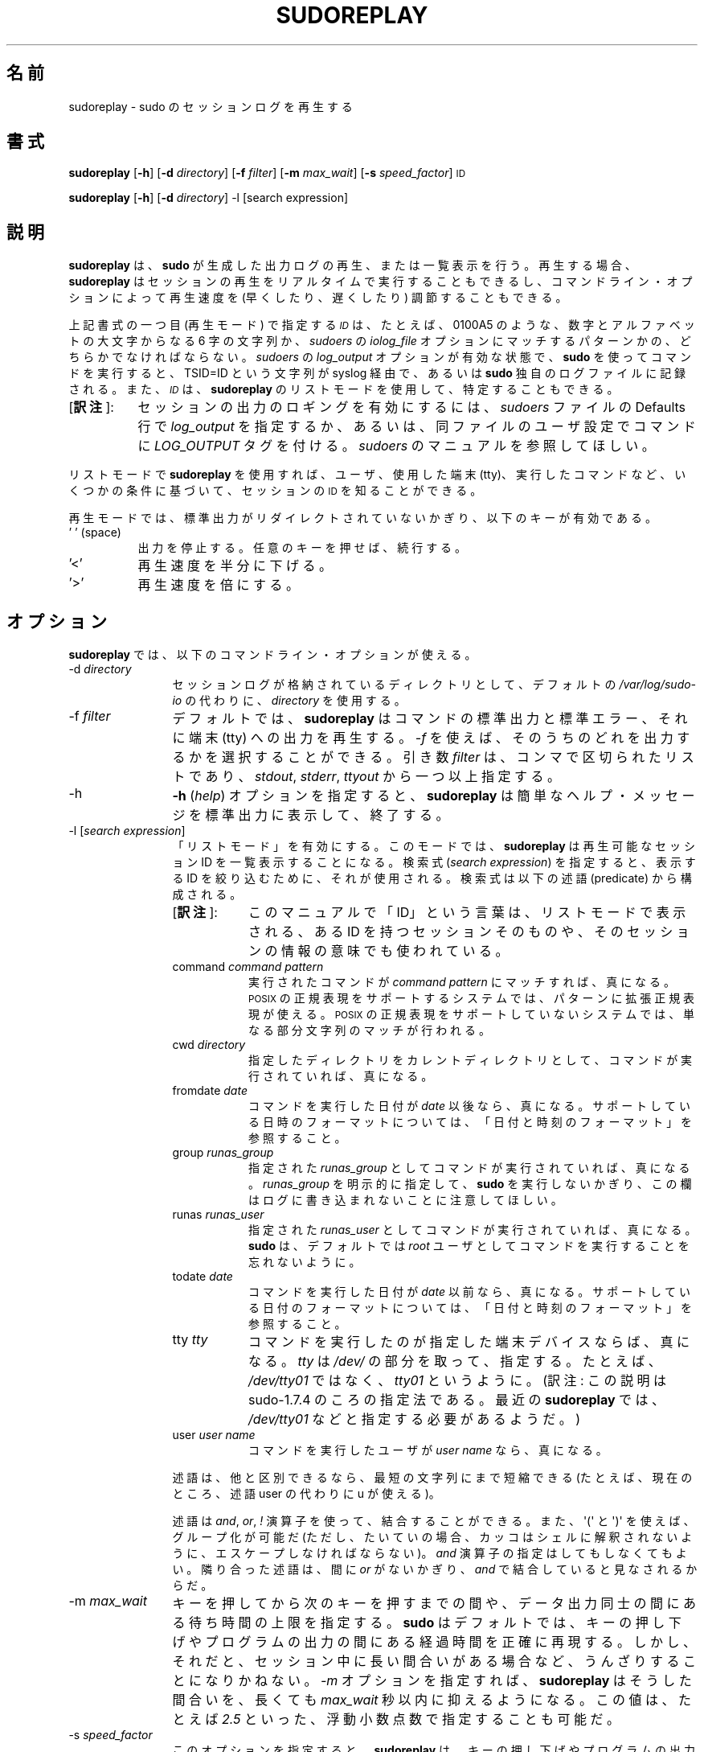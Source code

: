 .\" Copyright (c) 2009-2011 Todd C. Miller <Todd.Miller@courtesan.com>
.\" 
.\" Permission to use, copy, modify, and distribute this software for any
.\" purpose with or without fee is hereby granted, provided that the above
.\" copyright notice and this permission notice appear in all copies.
.\" 
.\" THE SOFTWARE IS PROVIDED "AS IS" AND THE AUTHOR DISCLAIMS ALL WARRANTIES
.\" WITH REGARD TO THIS SOFTWARE INCLUDING ALL IMPLIED WARRANTIES OF
.\" MERCHANTABILITY AND FITNESS. IN NO EVENT SHALL THE AUTHOR BE LIABLE FOR
.\" ANY SPECIAL, DIRECT, INDIRECT, OR CONSEQUENTIAL DAMAGES OR ANY DAMAGES
.\" WHATSOEVER RESULTING FROM LOSS OF USE, DATA OR PROFITS, WHETHER IN AN
.\" ACTION OF CONTRACT, NEGLIGENCE OR OTHER TORTIOUS ACTION, ARISING OUT OF
.\" OR IN CONNECTION WITH THE USE OR PERFORMANCE OF THIS SOFTWARE.
.\" ADVISED OF THE POSSIBILITY OF SUCH DAMAGE.
.\" 
.\" Japanese Version Copyright (c) 2012 Yoichi Chonan
.\"         all rights reserved.
.\" Translated (sudo-1.8.4p4) Wed May  9 12:26:33 JST 2012
.\"         by Yoichi Chonan <cyoichi@maple.ocn.ne.jp>
.\"
.\" Automatically generated by Pod::Man 2.23 (Pod::Simple 3.14)
.\"
.\" Standard preamble:
.\" ========================================================================
.de Sp \" Vertical space (when we can't use .PP)
.if t .sp .5v
.if n .sp
..
.de Vb \" Begin verbatim text
.ft CW
.nf
.ne \\$1
..
.de Ve \" End verbatim text
.ft R
.fi
..
.\" Set up some character translations and predefined strings.  \*(-- will
.\" give an unbreakable dash, \*(PI will give pi, \*(L" will give a left
.\" double quote, and \*(R" will give a right double quote.  \*(C+ will
.\" give a nicer C++.  Capital omega is used to do unbreakable dashes and
.\" therefore won't be available.  \*(C` and \*(C' expand to `' in nroff,
.\" nothing in troff, for use with C<>.
.tr \(*W-
.ds C+ C\v'-.1v'\h'-1p'\s-2+\h'-1p'+\s0\v'.1v'\h'-1p'
.ie n \{\
.    ds -- \(*W-
.    ds PI pi
.    if (\n(.H=4u)&(1m=24u) .ds -- \(*W\h'-12u'\(*W\h'-12u'-\" diablo 10 pitch
.    if (\n(.H=4u)&(1m=20u) .ds -- \(*W\h'-12u'\(*W\h'-8u'-\"  diablo 12 pitch
.    ds L" ""
.    ds R" ""
.    ds C` 
.    ds C' 
'br\}
.el\{\
.    ds -- \|\(em\|
.    ds PI \(*p
.    ds L" ``
.    ds R" ''
'br\}
.\"
.\" Escape single quotes in literal strings from groff's Unicode transform.
.ie \n(.g .ds Aq \(aq
.el       .ds Aq '
.\"
.\" If the F register is turned on, we'll generate index entries on stderr for
.\" titles (.TH), headers (.SH), subsections (.SS), items (.Ip), and index
.\" entries marked with X<> in POD.  Of course, you'll have to process the
.\" output yourself in some meaningful fashion.
.ie \nF \{\
.    de IX
.    tm Index:\\$1\t\\n%\t"\\$2"
..
.    nr % 0
.    rr F
.\}
.el \{\
.    de IX
..
.\}
.\"
.\" Accent mark definitions (@(#)ms.acc 1.5 88/02/08 SMI; from UCB 4.2).
.\" Fear.  Run.  Save yourself.  No user-serviceable parts.
.    \" fudge factors for nroff and troff
.if n \{\
.    ds #H 0
.    ds #V .8m
.    ds #F .3m
.    ds #[ \f1
.    ds #] \fP
.\}
.if t \{\
.    ds #H ((1u-(\\\\n(.fu%2u))*.13m)
.    ds #V .6m
.    ds #F 0
.    ds #[ \&
.    ds #] \&
.\}
.    \" simple accents for nroff and troff
.if n \{\
.    ds ' \&
.    ds ` \&
.    ds ^ \&
.    ds , \&
.    ds ~ ~
.    ds /
.\}
.if t \{\
.    ds ' \\k:\h'-(\\n(.wu*8/10-\*(#H)'\'\h"|\\n:u"
.    ds ` \\k:\h'-(\\n(.wu*8/10-\*(#H)'\`\h'|\\n:u'
.    ds ^ \\k:\h'-(\\n(.wu*10/11-\*(#H)'^\h'|\\n:u'
.    ds , \\k:\h'-(\\n(.wu*8/10)',\h'|\\n:u'
.    ds ~ \\k:\h'-(\\n(.wu-\*(#H-.1m)'~\h'|\\n:u'
.    ds / \\k:\h'-(\\n(.wu*8/10-\*(#H)'\z\(sl\h'|\\n:u'
.\}
.    \" troff and (daisy-wheel) nroff accents
.ds : \\k:\h'-(\\n(.wu*8/10-\*(#H+.1m+\*(#F)'\v'-\*(#V'\z.\h'.2m+\*(#F'.\h'|\\n:u'\v'\*(#V'
.ds 8 \h'\*(#H'\(*b\h'-\*(#H'
.ds o \\k:\h'-(\\n(.wu+\w'\(de'u-\*(#H)/2u'\v'-.3n'\*(#[\z\(de\v'.3n'\h'|\\n:u'\*(#]
.ds d- \h'\*(#H'\(pd\h'-\w'~'u'\v'-.25m'\f2\(hy\fP\v'.25m'\h'-\*(#H'
.ds D- D\\k:\h'-\w'D'u'\v'-.11m'\z\(hy\v'.11m'\h'|\\n:u'
.ds th \*(#[\v'.3m'\s+1I\s-1\v'-.3m'\h'-(\w'I'u*2/3)'\s-1o\s+1\*(#]
.ds Th \*(#[\s+2I\s-2\h'-\w'I'u*3/5'\v'-.3m'o\v'.3m'\*(#]
.ds ae a\h'-(\w'a'u*4/10)'e
.ds Ae A\h'-(\w'A'u*4/10)'E
.    \" corrections for vroff
.if v .ds ~ \\k:\h'-(\\n(.wu*9/10-\*(#H)'\s-2\u~\d\s+2\h'|\\n:u'
.if v .ds ^ \\k:\h'-(\\n(.wu*10/11-\*(#H)'\v'-.4m'^\v'.4m'\h'|\\n:u'
.    \" for low resolution devices (crt and lpr)
.if \n(.H>23 .if \n(.V>19 \
\{\
.    ds : e
.    ds 8 ss
.    ds o a
.    ds d- d\h'-1'\(ga
.    ds D- D\h'-1'\(hy
.    ds th \o'bp'
.    ds Th \o'LP'
.    ds ae ae
.    ds Ae AE
.\}
.rm #[ #] #H #V #F C
.\" ========================================================================
.\"
.IX Title "SUDOREPLAY 8"
.TH SUDOREPLAY 8 "January  6, 2012" "1.8.4" "MAINTENANCE COMMANDS"
.\" For nroff, turn off justification.  Always turn off hyphenation; it makes
.\" way too many mistakes in technical documents.
.if n .ad l
.nh
.SH "名前"
sudoreplay \- sudo のセッションログを再生する
.SH "書式"
.IX Header "SYNOPSIS"
\&\fBsudoreplay\fR [\fB\-h\fR] [\fB\-d\fR \fIdirectory\fR] [\fB\-f\fR \fIfilter\fR] [\fB\-m\fR \fImax_wait\fR] [\fB\-s\fR \fIspeed_factor\fR] \s-1ID\s0
.PP
\&\fBsudoreplay\fR [\fB\-h\fR] [\fB\-d\fR \fIdirectory\fR] \-l [search expression]
.SH "説明"
.IX Header "DESCRIPTION"
\&\fBsudoreplay\fR は、\fBsudo\fR が生成した出力ログの再生、
または一覧表示を行う。再生する場合、
\&\fBsudoreplay\fR はセッションの再生をリアルタイムで実行することもできるし、
コマンドライン・オプションによって再生速度を (早くしたり、
遅くしたり) 調節することもできる。 
.PP
上記書式の一つ目 (再生モード) で指定する \fI\s-1ID\s0\fR は、
たとえば、\f(CW\*(C`0100A5\*(C'\fR のような、
数字とアルファベットの大文字からなる 6 字の文字列か、
\&\fIsudoers\fR の \fIiolog_file\fR オプションにマッチするパターンかの、
どちらかでなければならない。\fIsudoers\fR の \fIlog_output\fR
オプションが有効な状態で、\fBsudo\fR を使ってコマンドを実行すると、
\&\f(CW\*(C`TSID=ID\*(C'\fR という文字列が syslog 経由で、
あるいは \fBsudo\fR 独自のログファイルに記録される。
また、\fI\s-1ID\s0\fRは、\fBsudoreplay\fR のリストモードを使用して、
特定することもできる。
.IP "[\fB訳注\fR]:" 8
.IX Item "footnote1" 
セッションの出力のロギングを有効にするには、\fIsudoers\fR ファイルの
Defaults 行で \fIlog_output\fR を指定するか、
あるいは、同ファイルのユーザ設定でコマンドに \fILOG_OUTPUT\fR タグを付ける。
\&\fIsudoers\fR のマニュアルを参照してほしい。
.PP
リストモードで \fBsudoreplay\fR を使用すれば、ユーザ、使用した端末 (tty)、
実行したコマンドなど、いくつかの条件に基づいて、セッションの \s-1ID\s0
を知ることができる。
.PP
再生モードでは、標準出力がリダイレクトされていないかぎり、
以下のキーが有効である。
.IP "' ' (space)" 8
.IX Item "' ' (space)"
出力を停止する。任意のキーを押せば、続行する。
.IP "'<'" 8
再生速度を半分に下げる。
.IP "'>'" 8
再生速度を倍にする。
.SH "オプション"
.IX Header "OPTIONS"
\&\fBsudoreplay\fR では、以下のコマンドライン・オプションが使える。
.IP "\-d \fIdirectory\fR" 12
.IX Item "-d directory"
セッションログが格納されているディレクトリとして、デフォルトの
\&\fI/var/log/sudo\-io\fR の代わりに、\fIdirectory\fR を使用する。
.IP "\-f \fIfilter\fR" 12
.IX Item "-f filter"
デフォルトでは、\fBsudoreplay\fR はコマンドの標準出力と標準エラー、
それに端末 (tty) への出力を再生する。\fI\-f\fR を使えば、
そのうちのどれを出力するかを選択することができる。引き数 \fIfilter\fR は、
コンマで区切られたリストであり、\fIstdout\fR, \fIstderr\fR, \fIttyout\fR
から一つ以上指定する。
.IP "\-h" 12
.IX Item "-h"
\&\fB\-h\fR (\fIhelp\fR) オプションを指定すると、
\&\fBsudoreplay\fR は簡単なヘルプ・メッセージを標準出力に表示して、終了する。
.IP "\-l [\fIsearch expression\fR]" 12
.IX Item "-l [search expression]"
「リストモード」を有効にする。このモードでは、\fBsudoreplay\fR
は再生可能なセッション ID を一覧表示することになる。検索式
(\fIsearch expression\fR) を指定すると、表示する ID を絞り込むために、
それが使用される。検索式は以下の述語 (predicate) から構成される。
.RS
.IP "[\fB訳注\fR]:" 8
.IX "footnote2"
このマニュアルで「ID」という言葉は、リストモードで表示される、
ある ID を持つセッションそのものや、
そのセッションの情報の意味でも使われている。
.RE
.RS 12
.IP "command \fIcommand pattern\fR" 8
.IX Item "command command pattern"
実行されたコマンドが \fIcommand pattern\fR にマッチすれば、真になる。
\&\s-1POSIX\s0 の正規表現をサポートするシステムでは、
パターンに拡張正規表現が使える。
\&\s-1POSIX\s0 の正規表現をサポートしていないシステムでは、
単なる部分文字列のマッチが行われる。
.IP "cwd \fIdirectory\fR" 8
.IX Item "cwd directory"
指定したディレクトリをカレントディレクトリとして、
コマンドが実行されていれば、真になる。
.IP "fromdate \fIdate\fR" 8
.IX Item "fromdate date"
コマンドを実行した日付が \fIdate\fR 以後なら、真になる。
サポートしている日時のフォーマットについては、
「日付と時刻のフォーマット」を参照すること。
.IP "group \fIrunas_group\fR" 8
.IX Item "group runas_group"
指定された \fIrunas_group\fR としてコマンドが実行されていれば、真になる。
\&\fIrunas_group\fR を明示的に指定して、
\&\fBsudo\fR を実行しないかぎり、
この欄はログに書き込まれないことに注意してほしい。
.IP "runas \fIrunas_user\fR" 8
.IX Item "runas runas_user"
指定された \fIrunas_user\fR としてコマンドが実行されていれば、真になる。
\&\fBsudo\fR は、デフォルトでは
\&\fIroot\fR ユーザとしてコマンドを実行することを忘れないように。
.IP "todate \fIdate\fR" 8
.IX Item "todate date"
コマンドを実行した日付が \fIdate\fR 以前なら、真になる。
サポートしている日付のフォーマットについては、
「日付と時刻のフォーマット」を参照すること。
.IP "tty \fItty\fR" 8
.IX Item "tty tty"
コマンドを実行したのが指定した端末デバイスならば、
真になる。\fItty\fR は \fI/dev/\fR の部分を取って、指定する。
たとえば、\fI/dev/tty01\fR ではなく、\fItty01\fR というように。
(訳注: この説明は sudo-1.7.4 のころの指定法である。
最近の \fBsudoreplay\fR では、\fI/dev/tty01\fR などと指定する必要があるようだ。)
.IP "user \fIuser name\fR" 8
.IX Item "user user name"
コマンドを実行したユーザが \fIuser name\fR なら、真になる。
.RE
.RS 12
.Sp
述語は、他と区別できるなら、最短の文字列にまで短縮できる
.\" (現在のところ、すべての述語は、文字一個にまで短縮できる)。
.\" [訳注]: command や cwd を c に短縮することはできない。ということは、
.\" このカッコ内の文は、古い記述がそのままになっているのだと思う。そこで、
.\" man コマンドで見えないようにし、代わりに以下の文を追加しておく。
(たとえば、現在のところ、述語 user の代わりに u が使える)。
.Sp
述語は \fIand\fR, \fIor\fR, \fI!\fR 演算子を使って、結合することができる。
また、\f(CW\*(Aq(\*(Aq\fR と \f(CW\*(Aq)\*(Aq\fR を使えば、グループ化が可能だ
(ただし、たいていの場合、カッコはシェルに解釈されないように、
エスケープしなければならない)。\fIand\fR 演算子の指定はしてもしなくてもよい。
隣り合った述語は、間に \fIor\fR がないかぎり、\fIand\fR で結合していると見なされるからだ。
.RE
.IP "\-m \fImax_wait\fR" 12
.IX Item "-m max_wait"
キーを押してから次のキーを押すまでの間や、データ出力同士の間にある
待ち時間の上限を指定する。\fBsudo\fR はデフォルトでは、
キーの押し下げやプログラムの出力の間にある経過時間を正確に再現する。
しかし、それだと、セッション中に長い間合いがある場合など、
うんざりすることになりかねない。
\&\fI\-m\fR オプションを指定すれば、\fBsudoreplay\fR はそうした間合いを、
長くても \fImax_wait\fR 秒以内に抑えるようになる。この値は、
たとえば \fI2.5\fR といった、浮動小数点数で指定することも可能だ。
.IP "\-s \fIspeed_factor\fR" 12
.IX Item "-s speed_factor"
このオプションを指定すると、\fBsudoreplay\fR
は、キーの押し下げやプログラムの出力の間にある待ち時間の秒数を調節する。
このオプションを使えば、表示速度を早くしたり遅くしたりできるわけだ。
たとえば、\fIspeed_factor\fR に \fI2\fR を指定すれば、
出力の速度が 2 倍になるし、\fI\.5\fR を指定すれば、出力の速度が半分になる。
.IP "\-V" 12
.IX Item "-V"
\&\fB\-V\fR (version) オプションを指定すると、
\&\fBsudoreplay\fR はバージョン番号を表示して終了する。
.SS "日付と時刻のフォーマット"
.IX Subsection "Date and time format"
日付と時刻の指定には、幾通りもの方法がある。よく使うフォーマットには、
次のものがある。
.IP "\s-1HH:MM:SS\s0 am \s-1MM/DD/CCYY\s0 timezone" 8
.IX Item "HH:MM:SS am MM/DD/CCYY timezone"
午前/午後 (am/pm) の代わりに 24 時間制の時刻を使ってもよい。
.IP "\s-1HH:MM:SS\s0 am Month Day, Year timezone" 8
.IX Item "HH:MM:SS am Month, Day Year timezone"
午前/午後 (am/pm) の代わりに 24 時間制の時刻を使ってもよい。
月や曜日の名前には短縮形を使うこともできる。
月や曜日の名前は、英語で指定しなければならないのに注意すること。
(訳注: 曜日を指定する場合は、月と日にちの間以外なら、
たいていの場所に置くことができる。
なお、上記書式のように、年の前にコンマを入れるかどうかは、任意である。)
.IP "CCYY-MM-DD \s-1HH:MM:SS\s0" 8
.IX Item "CCYY-MM-DD HH:MM:SS"
\&\s-1ISO\s0 の日時フォーマット。
.IP "\s-1DD\s0 Month \s-1CCYY\s0 \s-1HH:MM:SS\s0" 8
.IX Item "DD Month CCYY HH:MM:SS"
月の名前には短縮形も使える。
.PP
日付と時刻の一方を省略することができる。 am/pm とタイムゾーンは、
指定してもしなくてもよい。日付が指定されない場合は、
当日が指定されたものと見なされる。時刻が指定されない場合は、
指定された日にちの 00:00:00 が使用される。
時刻や日付のそれほど重要ではない部分も省略できるが、
その場合は 0 が指定されたものと見なされる。
たとえば、以下の表記は、すべて有効である。
.PP
以下の表記は、すべて有効な日時の指定である。
.IP "now" 8
.IX Item "now"
今日の今。
.IP "tomorrow" 8
.IX Item "tomorrow"
今からちょうど 1 日後。
.IP "yesterday" 8
.IX Item "yesterday"
24 時間前。
.IP "2 hours ago" 8
.IX Item "2 hours ago"
2 時間前。
.IP "next Friday" 8
.IX Item "next Friday"
次の金曜日の 00:00:00。
.IP "this week" 8
.IX Item "this week"
時刻は現在時刻。日付は来週の最初の日。
.IP "a fortnight ago" 8
.IX Item "a fortnight ago"
14 日前の現在時刻。
.IP "10:01 am 9/17/2009" 8
.IX Item "10:01 am 9/17/2009"
2009 年 9 月 17 日 午前 10 時 01 分。
.IP "10:01 am" 8
.IX Item "10:01 am"
今日の午前 10 時 01 分。
.IP "10" 8
.IX Item "10"
今日の午前 10 時 00 分。
.IP "9/17/2009" 8
.IX Item "9/17/2009"
2009 年 9 月 17 日 午前 0 時 00 分。
.IP "10:01 am Sep 17, 2009" 8
.IX Item "10:01 am Sep 17, 2009"
2009 年 9 月 17 日 午前 10 時 01 分。
.SH "ファイル"
.IX Header "FILES"
.IP "\fI/var/log/sudo\-io\fR" 24
.IX Item "/var/log/sudo-io"
I/O ログを格納するデフォルトのディレクトリ。
.IP "\fI/var/log/sudo\-io/00/00/01/log\fR" 24
.IX Item "/var/log/sudo-io/00/00/01/log"
セッションログの情報 (一例)。
.IP "\fI/var/log/sudo\-io/00/00/01/stdin\fR" 24
.IX Item "/var/log/sudo-io/00/00/01/stdin"
セッションの標準入力のログ (一例)。
.IP "\fI/var/log/sudo\-io/00/00/01/stdout\fR" 24
.IX Item "/var/log/sudo-io/00/00/01/stdout"
セッションの標準出力のログ (一例)。
.IP "\fI/var/log/sudo\-io/00/00/01/stderr\fR" 24
.IX Item "/var/log/sudo-io/00/00/01/stderr"
セッションの標準エラーのログ (一例)。
.IP "\fI/var/log/sudo\-io/00/00/01/ttyin\fR" 24
.IX Item "/var/log/sudo-io/00/00/01/ttyin"
セッションの tty 入力のログ (一例)。
.IP "\fI/var/log/sudo\-io/00/00/01/ttyout\fR" 24
.IX Item "/var/log/sudo-io/00/00/01/ttyout"
セッションの tty 出力のログ (一例)。
.IP "\fI/var/log/sudo\-io/00/00/01/timing\fR" 24
.IX Item "/var/log/sudo-io/00/00/01/timing"
セッションのタイミングを記録したファイル (一例)。
.PP
\&\fBsudo\fR があるコマンドのためにパイプラインの一部として使用されたときを除いて、
\&\fIstdin\fR, \fIstdout\fR, \fIstderr\fR
用のファイルは空になることに注意してほしい。
.SH "用例"
.IX Header "EXAMPLES"
ユーザ \fImillert\fR が実行したセッションを列挙する。
.PP
.Vb 1
\& sudoreplay \-l user millert
.Ve
.PP
ユーザ \fIbob\fR が実行したセッションのうち、
コマンドに vi という文字列が含まれるものを列挙する。 
.PP
.Vb 1
\& sudoreplay \-l user bob command vi
.Ve
.PP
ユーザ \fIjeff\fR が実行したセッションのうち、
コマンドが下記の正規表現にマッチするものを列挙する。
.PP
.Vb 1
\& sudoreplay \-l user jeff command \*(Aq/bin/[a\-z]*sh\*(Aq
.Ve
.PP
\&\fIjeff\fR か \fIbob\fR がコンソールで実行したセッションを列挙する。
.PP
.Vb 1
\& sudoreplay \-l ( user jeff or user bob ) tty console
.Ve
.SH "関連項目"
.IX Header "SEE ALSO"
\&\fIsudo\fR\|(8), \fIscript\fR\|(1)
.SH "作者"
.IX Header "AUTHOR"
Todd C. Miller
.SH "バグ"
.IX Header "BUGS"
\&\fBsudoreplay\fR にバグを発見したと思ったら、下記にアクセスして、
バグレポートを提出していただきたい。
.br
http://www.sudo.ws/sudo/bugs/
.SH "サポート"
.IX Header "SUPPORT"
ある程度の無料サポートが sudo-users メーリングリストを通じて利用できる。
購読やアーカイブの検索をなさりたかったら、下記 URL をご覧になること。
.br
http://www.sudo.ws/mailman/listinfo/sudo\-users
.SH "免責"
.IX Header "DISCLAIMER"
\&\fBsudoreplay\fR は「現状のまま」提供される。
明示的な、あるいは黙示的ないかなる保証も、
商品性や特定目的への適合性についての黙示的な保証を含め、
またそれのみに止まらず、これを否認する。詳細な全文については、
\&\fBsudo\fR と一緒に配布されている \s-1LICENSE\s0 ファイルや、
下記 Web ページを御覧いただきたい。
.br
http://www.sudo.ws/sudo/license.html
